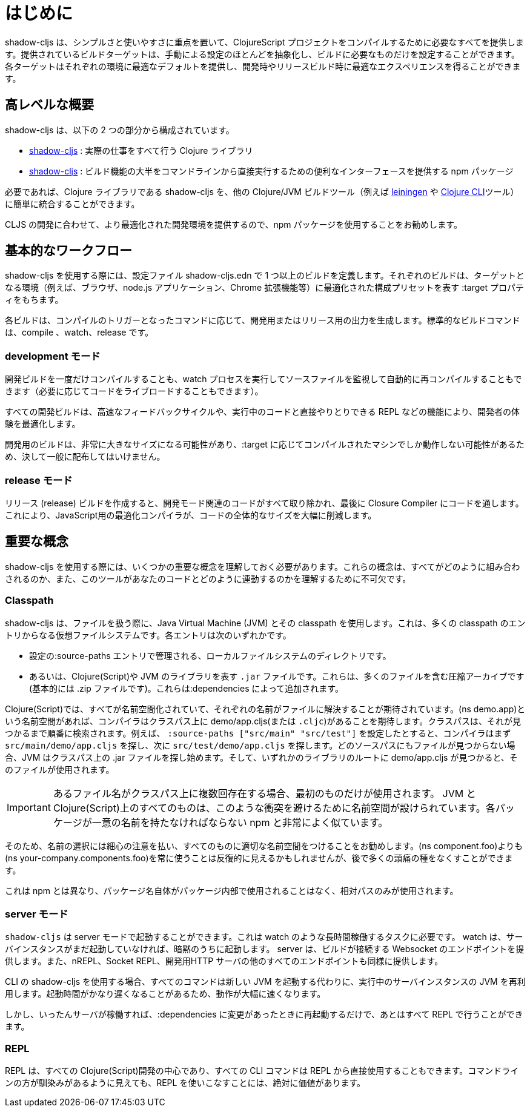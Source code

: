 = はじめに

////
`shadow-cljs` provides everything you need to compile your ClojureScript projects with a focus on simplicity and ease of use. The provided build targets abstract away most of the manual configuration so that you only have to configure the essentials for your build. Each target provides optimal defaults for each environment and get an optimized experience during development and in release builds.
////
shadow-cljs は、シンプルさと使いやすさに重点を置いて、ClojureScript プロジェクトをコンパイルするために必要なすべてを提供します。提供されているビルドターゲットは、手動による設定のほとんどを抽象化し、ビルドに必要なものだけを設定することができます。各ターゲットはそれぞれの環境に最適なデフォルトを提供し、開発時やリリースビルド時に最適なエクスペリエンスを得ることができます。


== 高レベルな概要

////
`shadow-cljs` is composed of 2 parts:
////
shadow-cljs は、以下の 2 つの部分から構成されています。

////
- The https://clojars.org/thheller/shadow-cljs[shadow-cljs] Clojure library which handles all the actual work.
////
- https://clojars.org/thheller/shadow-cljs[shadow-cljs] : 実際の仕事をすべて行う Clojure ライブラリ

////
- The https://www.npmjs.com/package/shadow-cljs[shadow-cljs] `npm` package which provides a convenient interface for running most of the build functionality directly from command line.
////
- https://www.npmjs.com/package/shadow-cljs[shadow-cljs] : 
ビルド機能の大半をコマンドラインから直接実行するための便利なインターフェースを提供する npm パッケージ


////
If desired you can easily integrate the `shadow-cljs` Clojure library into any other Clojure/JVM build tool (eg. https://leiningen.org/[leiningen] or the https://clojure.org/guides/deps_and_cli[Clojure CLI] tools).
////
必要であれば、Clojure ライブラリである shadow-cljs を、他の Clojure/JVM ビルドツール（例えば https://leiningen.org/[leiningen] や https://clojure.org/guides/deps_and_cli[Clojure CLI]ツール）に簡単に統合することができます。

////
It is recommended to use the `npm` package as that provides a more optimized development experience tailored towards CLJS development.
////
CLJS の開発に合わせて、より最適化された開発環境を提供するので、npm パッケージを使用することをお勧めします。

== 基本的なワークフロー

////
When working with `shadow-cljs` you will be defining one or more builds in the `shadow-cljs.edn` configuration file. Each build will have a `:target` property which represents a configuration preset optimized for the target environment (eg. the Browser, a `node.js` application or a Chrome Extension).
////
shadow-cljs を使用する際には、設定ファイル shadow-cljs.edn で 1 つ以上のビルドを定義します。それぞれのビルドは、ターゲットとなる環境（例えば、ブラウザ、node.js アプリケーション、Chrome 拡張機能等）に最適化された構成プリセットを表す :target プロパティをもちます。

////
Each build can either produce development or release output depending on the command used to trigger the compilation. The standard build commands are: `compile`, `watch` and `release`.
////
各ビルドは、コンパイルのトリガーとなったコマンドに応じて、開発用またはリリース用の出力を生成します。標準的なビルドコマンドは、compile 、watch、release です。

=== development モード

////
You can either `compile` a development build once or run a `watch` process which will monitor your source files and re-compile them automatically (and live-reload the code if desired).
////
開発ビルドを一度だけコンパイルすることも、watch プロセスを実行してソースファイルを監視して自動的に再コンパイルすることもできます（必要に応じてコードをライブロードすることもできます）。

////
All development builds are optimized for the developer experience with fast feedback cycles and other features like a REPL to directly interact with your running code.
////
すべての開発ビルドは、高速なフィードバックサイクルや、実行中のコードと直接やりとりできる REPL などの機能により、開発者の体験を最適化します。

////
A development build should never be shipped publicly since they can become quite large and may only work on the machine they were compiled on depending on the `:target`.
////
開発用のビルドは、非常に大きなサイズになる可能性があり、:target に応じてコンパイルされたマシンでしか動作しない可能性があるため、決して一般に配布してはいけません。

=== release モード

////
Creating a `release` build will strip out all the development related code and finally run the code through the Closure Compiler. This is an optimizing Compiler for JavaScript which will significantly reduce the overall size of the code.
////
リリース (release) ビルドを作成すると、開発モード関連のコードがすべて取り除かれ、最後に Closure Compiler にコードを通します。これにより、JavaScript用の最適化コンパイラが、コードの全体的なサイズを大幅に削減します。

== 重要な概念

////
There are several important concepts that you should familiarize yourself with when using `shadow-cljs`. They are integral to understanding how everything fits together and how the tool works with your code.
////
shadow-cljs を使用する際には、いくつかの重要な概念を理解しておく必要があります。これらの概念は、すべてがどのように組み合わされるのか、また、このツールがあなたのコードとどのように連動するのかを理解するために不可欠です。

=== Classpath

////
`shadow-cljs` uses the Java Virtual Machine (JVM) and its "classpath" when working with files. This is a virtual filesystem composed of many classpath entries. Each entry is either
////
shadow-cljs は、ファイルを扱う際に、Java Virtual Machine (JVM) とその classpath を使用します。これは、多くの classpath のエントリからなる仮想ファイルシステムです。各エントリは次のいずれかです。


////
- A local filesystem directory, managed by `:source-paths` entry in the configuration.
- Or a `.jar` file, representing Clojure(Script) or JVM libraries. These are compressed archives containing many files (basically just a `.zip` file). These are added by your `:dependencies`.
////
- 設定の:source-paths エントリで管理される、ローカルファイルシステムのディレクトリです。
- あるいは、Clojure(Script)や JVM のライブラリを表す `.jar` ファイルです。これらは、多くのファイルを含む圧縮アーカイブです(基本的には .zip ファイルです)。これらは:dependencies によって追加されます。

////
In the Clojure(Script) everything is namespaced and each name is expected to resolve to a file. If you have a `(ns demo.app)` namespace the compiler expects to find a `demo/app.cljs` (or `.cljc`) on the classpath. The classpath will be searched in order until it is found. Suppose you configured the `:source-paths ["src/main" "src/test"]` the compiler will first look for a `src/main/demo/app.cljs` and then `src/test/demo/app.cljs`. When the file is not found on any source path the JVM will begin looking into the `.jar` files on the classpath. When it finds a `demo/app.cljs` at the root of any of the libraries that file it will be used.
////
Clojure(Script)では、すべてが名前空間化されていて、それぞれの名前がファイルに解決することが期待されています。(ns demo.app)という名前空間があれば、コンパイラはクラスパス上に demo/app.cljs(または `.cljc`)があることを期待します。クラスパスは、それが見つかるまで順番に検索されます。例えば、 `:source-paths ["src/main" "src/test"]` を設定したとすると、コンパイラはまず `src/main/demo/app.cljs` を探し、次に `src/test/demo/app.cljs` を探します。どのソースパスにもファイルが見つからない場合、JVM はクラスパス上の .jar ファイルを探し始めます。そして、いずれかのライブラリのルートに demo/app.cljs が見つかると、そのファイルが使用されます。

////
IMPORTANT: When a filename exists multiple times on the classpath then only the first one is used. Everything on the JVM and Clojure(Script) is namespaced to avoid such conflicts. Very similar to `npm` where each package must have a unique name.
////
IMPORTANT: あるファイル名がクラスパス上に複数回存在する場合、最初のものだけが使用されます。 JVM と Clojure(Script)上のすべてのものは、このような衝突を避けるために名前空間が設けられています。各パッケージが一意の名前を持たなければならない npm と非常によく似ています。

////
It is therefore recommended to be very disciplined about the names you choose and properly namespacing everything. It may seem repetitive to always use `(ns your-company.components.foo)` over `(ns components.foo)` but it will save you from lot of headaches later on.
////
そのため、名前の選択には細心の注意を払い、すべてのものに適切な名前空間をつけることをお勧めします。(ns component.foo)よりも(ns your-company.components.foo)を常に使うことは反復的に見えるかもしれませんが、後で多くの頭痛の種をなくすことができます。

////
This is unlike `npm` where the package name itself is never used inside the package itself and only relative paths are used.
////
これは npm とは異なり、パッケージ名自体がパッケージ内部で使用されることはなく、相対パスのみが使用されます。


=== server モード

////
`shadow-cljs` can be started in "server" mode which is required for long-running tasks such as `watch`. A `watch` will implicitly start the server instance if it is not already running. The server will provide the Websocket endpoint that builds will connect to as well as all the other endpoints for nREPL, Socket REPL and the development HTTP servers.
////
`shadow-cljs` は server モードで起動することができます。これは watch のような長時間稼働するタスクに必要です。 watch は、サーバインスタンスがまだ起動していなければ、暗黙のうちに起動します。 server は、ビルドが接続する Websocket のエンドポイントを提供します。また、nREPL、Socket REPL、開発用HTTP サーバの他のすべてのエンドポイントも同様に提供します。


////
When using the `shadow-cljs` CLI all commands will re-use a running server instance JVM instead of starting a new JVM. This is substantially faster since start-up time can be quite slow.
////
CLI の shadow-cljs を使用する場合、すべてのコマンドは新しい JVM を起動する代わりに、実行中のサーバインスタンスの JVM を再利用します。起動時間がかなり遅くなることがあるため、動作が大幅に速くなります。

////
Once the server is running however you only have to restart it whenever your `:dependencies` change and everything else can be done via the REPL.
////
しかし、いったんサーバが稼働すれば、:dependencies に変更があったときに再起動するだけで、あとはすべて REPL で行うことができます。

=== REPL

////
The REPL is at the heart of all Clojure(Script) development and every CLI command can also be used directly from the REPL as well. It is absolutely worth getting comfortable with the REPL even if the command line may seem more familiar.
////
REPL は、すべての Clojure(Script)開発の中心であり、すべての CLI コマンドは REPL から直接使用することもできます。コマンドラインの方が馴染みがあるように見えても、REPL を使いこなすことには、絶対に価値があります。

